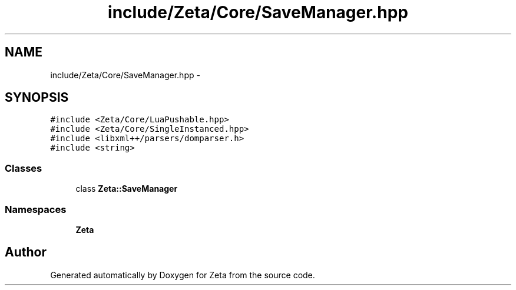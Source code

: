 .TH "include/Zeta/Core/SaveManager.hpp" 3 "Wed Feb 10 2016" "Zeta" \" -*- nroff -*-
.ad l
.nh
.SH NAME
include/Zeta/Core/SaveManager.hpp \- 
.SH SYNOPSIS
.br
.PP
\fC#include <Zeta/Core/LuaPushable\&.hpp>\fP
.br
\fC#include <Zeta/Core/SingleInstanced\&.hpp>\fP
.br
\fC#include <libxml++/parsers/domparser\&.h>\fP
.br
\fC#include <string>\fP
.br

.SS "Classes"

.in +1c
.ti -1c
.RI "class \fBZeta::SaveManager\fP"
.br
.in -1c
.SS "Namespaces"

.in +1c
.ti -1c
.RI " \fBZeta\fP"
.br
.in -1c
.SH "Author"
.PP 
Generated automatically by Doxygen for Zeta from the source code\&.
